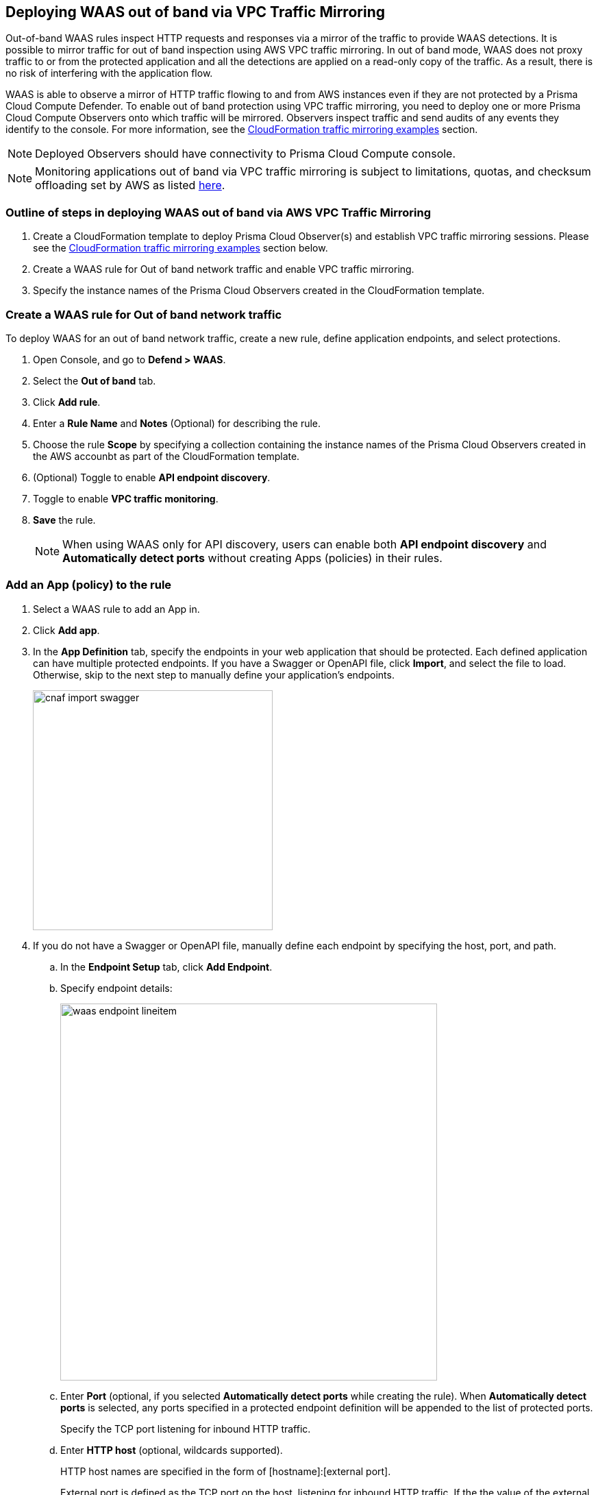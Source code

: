 == Deploying WAAS out of band via VPC Traffic Mirroring

Out-of-band WAAS rules inspect HTTP requests and responses via a mirror of the traffic to provide WAAS detections. 
It is possible to mirror traffic for out of band inspection using AWS VPC traffic mirroring.
In out of band mode, WAAS does not proxy traffic to or from the protected application and all the detections are applied on a read-only copy of the traffic. 
As a result, there is no risk of interfering with the application flow.

WAAS is able to observe a mirror of HTTP traffic flowing to and from AWS instances even if they are not protected by a Prisma Cloud Compute Defender. To enable out of band protection using VPC traffic mirroring, you need to deploy one or more Prisma Cloud Compute Observers onto which traffic will be mirrored. Observers inspect traffic and send audits of any events they identify to the console.
For more information, see the <<CloudFormation traffic mirroring examples>> section.

NOTE: Deployed Observers should have connectivity to Prisma Cloud Compute console.

NOTE: Monitoring applications out of band via VPC traffic mirroring is subject to limitations, quotas, and checksum offloading set by AWS as listed  xref:https://docs.aws.amazon.com/vpc/latest/mirroring/traffic-mirroring-limits.html[here].


[.task]
=== Outline of steps in deploying WAAS out of band via AWS VPC Traffic Mirroring

[.procedure]
. Create a CloudFormation template to deploy Prisma Cloud Observer(s) and establish VPC traffic mirroring sessions. Please see the <<CloudFormation traffic mirroring examples>> section below.

. Create a WAAS rule for Out of band network traffic and enable VPC traffic mirroring.

. Specify the instance names of the Prisma Cloud Observers created in the CloudFormation template.


[.task]
=== Create a WAAS rule for Out of band network traffic

To deploy WAAS for an out of band network traffic, create a new rule, define application endpoints, and select protections.

[.procedure]
. Open Console, and go to *Defend > WAAS*.

. Select the *Out of band* tab.

. Click *Add rule*.

. Enter a *Rule Name* and *Notes* (Optional) for describing the rule.

. Choose the rule *Scope* by specifying a collection containing the instance names of the Prisma Cloud Observers created in the AWS accounbt as part of the CloudFormation template.

. (Optional) Toggle to enable *API endpoint discovery*.

. Toggle to enable *VPC traffic monitoring*.

. *Save* the rule.
+
NOTE: When using WAAS only for API discovery, users can enable both *API endpoint discovery* and *Automatically detect ports* without creating Apps (policies) in their rules.


[.task]
=== Add an App (policy) to the rule

[.procedure]
. Select a WAAS rule to add an App in.

. Click *Add app*.

. In the *App Definition* tab, specify the endpoints in your web application that should be protected.
Each defined application can have multiple protected endpoints.
If you have a Swagger or OpenAPI file, click *Import*, and select the file to load.
Otherwise, skip to the next step to manually define your application's endpoints.
+
image::cnaf_import_swagger.png[width=350]

. If you do not have a Swagger or OpenAPI file, manually define each endpoint by specifying the host, port, and path.

.. In the *Endpoint Setup* tab, click *Add Endpoint*.

.. Specify endpoint details:
+
image::waas_endpoint_lineitem.png[width=550]

.. Enter *Port* (optional, if you selected *Automatically detect ports* while creating the rule). When *Automatically detect ports* is selected, any ports specified in a protected endpoint definition will be appended to the list of protected ports.
+
Specify the TCP port listening for inbound HTTP traffic.

.. Enter *HTTP host* (optional, wildcards supported).
+
HTTP host names are specified in the form of [hostname]:[external port].
+
External port is defined as the TCP port on the host, listening for inbound HTTP traffic. If the the value of the external port is "80" for non-TLS endpoints or "443" for TLS endpoints it can be omitted. Examples: "*.example.site", "docs.example.site", "www.example.site:8080", etc. 

.. Enter *Base path* (optional, wildcards supported):
+
Base path for WAAS to match on, when applying protections.
+
Examples: "/admin", "/" (root path only), "/*", /v2/api", etc. 

.. Click *Create Endpoint*

.. If your application requires xref:./waas_api_protection.adoc[API protection], select the "API Protection" tab and define for each path the allowed methods, parameters, types, etc. See detailed definition instructions in the xref:./waas_api_protection.adoc[API protection] help page.

. Continue to *App Firewall* tab, select the protections as shown in the screenshot below:
+
image::waas_out_of_band_app_firewall.png[width=750]
For more information, see xref:./waas_app_firewall.adoc[App Firewall settings].

. Continue to *DoS protection* tab and select <<../waas_dos_protection.adoc#,DoS protection>> to enable.

. Continue to *Access Control* tab and select <<../waas_access_control.adoc#,access controls>> to enable.

. Continue to *Bot protection* tab, select the protections as shown in the screenshot below:
+
image::waas_out_of_band_bot_protection.png[width=750]
For more information, see xref:./waas_bot_protection.adoc[Bot protections].

. Continue to *Custom rules* tab and select <<../waas_custom_rules.adoc#,Custom rules>> to enable.

. Continue to *Advanced settings* tab, set the options shown in the screenshot below:
+
image::waas_out_of_band_advanced_settings.png[width=750]
For more information, see xref:./waas_advanced_settings.adoc[Advanced settings].

. Click *Save*.

. You should be redirected to the *Rule Overview* page.
+
Select the created new rule to display *Rule Resources* and for each application a list of *protected endpoints* and *enabled protections*.
+
image::waas_out_of_band_rule_overview.png[width=650]

. Test protected endpoint using the following xref:./waas/waas_app_firewall.adoc#sanity_tests[sanity tests].

. Go to *Monitor > Events*, click on *WAAS for Out of band* and observe events generated. 
+
NOTE: For more information, see the <<../waas_analytics.adoc#,WAAS analytics help page>>


[#actions]
=== WAAS Actions for out of band traffic

The following actions are applicable for the HTTP requests or response related to the *out of band traffic*:

* *Alert* - An audit is generated for visibility.

* *Disable* - The WAAS action is disabled.


=== CloudFormation traffic mirroring examples

==== CloudFormation template for mirroring traffic between an HTTP server and a single observer

[source,yaml]
----
AWSTemplateFormatVersion: '2010-09-09'

Description: Example of CloudFormation template for mirroring traffic between an HTTP server and a single observer.

Parameters:
  VpcId:
    Type: AWS::EC2::VPC::Id
    Description: Specify the VPC for the environment.
    ConstraintDescription: Must be the VPC Id of an existing Virtual Private Cloud.
  SubnetId:
    Type: AWS::EC2::Subnet::Id
    Description: The ID of the Subnet for the environment.
    ConstraintDescription: must be the Subnet Id of an existing Subnet that resides in the selected Virtual Private Cloud.
  DefenderInstanceType:
    Description: EC2 instance type for the defender.
    Type: String
    Default: t3.small
    AllowedValues: [
      t3.nano, t3.micro, t3.small, t3.medium, t3.large, t3.xlarge, t3.2xlarge,

      m5.large, m5.xlarge, m5.2xlarge, m5.4xlarge, m5.8xlarge, m5.12xlarge, m5.16xlarge, m5.24xlarge,
      m5n.large, m5n.xlarge, m5n.2xlarge, m5n.4xlarge, m5n.8xlarge, m5n.12xlarge, m5n.16xlarge, m5n.24xlarge,
    ]
    ConstraintDescription: must be a valid EC2 instance type.
  DefenderDiskVolumeSize:
    Default: 20
    Description: Disk volume size in GB. Must be at least 20.
    ConstraintDescription: Must be a number greater or equal to 20
    MinValue: 20
    Type: Number
  DefenderDeploymentScript:
    Description: The command to run for deploying the defender
    Type: String
    AllowedPattern: 'curl.*/api/v1/scripts/defender\.sh.*'
    ConstraintDescription: must be the script to install a Defender on host provided by the console
  HttpServersInstanceType:
    Description: EC2 instance type for the http servers.
    Type: String
    Default: t3.small
    # t2 instance types cannot be mirrored
    AllowedValues: [
      t3.nano, t3.micro, t3.small, t3.medium, t3.large, t3.xlarge, t3.2xlarge,

      m5.large, m5.xlarge, m5.2xlarge, m5.4xlarge, m5.8xlarge, m5.12xlarge, m5.16xlarge, m5.24xlarge,
      m5n.large, m5n.xlarge, m5n.2xlarge, m5n.4xlarge, m5n.8xlarge, m5n.12xlarge, m5n.16xlarge, m5n.24xlarge,
    ]
    ConstraintDescription: Must be a valid EC2 instance type.
  KeyName:
    Description: The name of the EC2 Key Pair to allow SSH access to the EC2 instances.
    Type: 'String'
    AllowedPattern : '.+'
    ConstraintDescription: Must be the name of an existing EC2 KeyPair.
  SSHLocation:
    Description: The IP address range that can be used to SSH to the EC2 instances.
    Type: String
    MinLength: '0'
    MaxLength: '18'
    AllowedPattern: '((\d{1,3})\.(\d{1,3})\.(\d{1,3})\.(\d{1,3})/(\d{1,2}))'
    ConstraintDescription: Must be a valid IP CIDR range of the form x.x.x.x/x.
  HttpClientsLocation:
    Description: The IP address range of the HTTP clients making requests to the HTTP server.
    Type: String
    MinLength: '0'
    MaxLength: '18'
    AllowedPattern: '((\d{1,3})\.(\d{1,3})\.(\d{1,3})\.(\d{1,3})/(\d{1,2}))'
    ConstraintDescription: Must be a valid IP CIDR range of the form x.x.x.x/x.
  MirroredHostsCIDR:
    Description: The IP address range of the mirrored hosts.
    Type: String
    MinLength: '9'
    MaxLength: '18'
    AllowedPattern: '(\d{1,3})\.(\d{1,3})\.(\d{1,3})\.(\d{1,3})/(\d{1,2})'
    ConstraintDescription: Must be a valid IP CIDR range of the form x.x.x.x/x.
  DefenderAmiIdX86:
    Description: DO NOT change this parameter. The image to use for the Defender, default is latest Amazon Linux 2 AMI.
    Type: 'AWS::SSM::Parameter::Value<AWS::EC2::Image::Id>'
    Default: '/aws/service/ami-amazon-linux-latest/amzn2-ami-hvm-x86_64-gp2'
    ConstraintDescription: 'only use /aws/service/ami-amazon-linux-latest/amzn2-ami-hvm-x86_64-gp2'
  HttpServersAmiIdX86:
    Description: DO NOT change this parameter. The image to use for the HTTP Servers, Default is Ubuntu Server 20.04 AMI.
    Type: 'AWS::SSM::Parameter::Value<AWS::EC2::Image::Id>'
    Default: '/aws/service/canonical/ubuntu/server/20.04/stable/20211129/amd64/hvm/ebs-gp2/ami-id'
    ConstraintDescription: 'Only use Ubuntu Server images'

Metadata:
  AWS::CloudFormation::Interface:
    ParameterGroups:
      -
        Label:
          Default: "Network"
        Parameters:
          - VpcId
          - SubnetId
      -
        Label:
          default: "Instances"
        Parameters:
          - DefenderInstanceType
          - DefenderDiskVolumeSize
          - DefenderDeploymentScript
          - HttpServersInstanceType
          - KeyName
          - SSHLocation
          - HttpClientsLocation
          - MirroredHostsCIDR
      -
        Label:
          default: "Do NOT change these"
        Parameters:
          - DefenderAmiIdX86
          - HttpServersAmiIdX86

Resources:
  DefenderSecurityGroup:
    Type: AWS::EC2::SecurityGroup
    Properties:
      GroupDescription: Defender Security Group
      SecurityGroupIngress:
        - IpProtocol: udp
          FromPort: 4789
          ToPort: 4789
          CidrIp: !Ref MirroredHostsCIDR
          Description: Mirrored traffic
        - IpProtocol: tcp
          FromPort: 4789
          ToPort: 4789
          CidrIp: !Ref MirroredHostsCIDR
          Description: Health checks
        - IpProtocol: tcp
          FromPort: 22
          ToPort: 22
          CidrIp: !Ref SSHLocation
          Description: SSH
      VpcId: !Ref VpcId
      Tags:
        - Key: "Name"
          Value: !Join [ "", [ {Ref: AWS::StackName}, "-defender-sg" ]]

  DefenderNetworkInterface:
    Type: AWS::EC2::NetworkInterface
    Properties:
      Description: Defender network interface
      GroupSet:
        - !GetAtt DefenderSecurityGroup.GroupId
      SubnetId: !Ref SubnetId

  Defender:
    Type: AWS::EC2::Instance
    Properties:
      ImageId: !Ref DefenderAmiIdX86
      InstanceType: !Ref DefenderInstanceType
      KeyName: !Ref KeyName
      BlockDeviceMappings:
        -
          DeviceName: /dev/xvda
          Ebs:
            VolumeSize: !Ref DefenderDiskVolumeSize
            VolumeType: gp2
      NetworkInterfaces:
        - NetworkInterfaceId: !Ref DefenderNetworkInterface
          DeviceIndex: '0'
      UserData:
        Fn::Base64: !Sub |
          #!/bin/bash
          ${DefenderDeploymentScript}
      Tags:
        - Key: "Name"
          Value: !Join [ "", [ {Ref: AWS::StackName}, "-defender" ]]

  HttpServer1SecurityGroup:
    Type: AWS::EC2::SecurityGroup
    Properties:
      GroupDescription: Http Server 1 Security Group
      SecurityGroupIngress:
        - IpProtocol: tcp
          FromPort: 80
          ToPort: 80
          CidrIp: !Ref HttpClientsLocation
          Description: Web traffic
        - IpProtocol: tcp
          FromPort: 22
          ToPort: 22
          CidrIp: !Ref SSHLocation
          Description: SSH
      VpcId: !Ref VpcId
      Tags:
        - Key: "Name"
          Value: !Join [ "", [ {Ref: AWS::StackName}, "-http-server1-sg" ]]

  HttpServer1NetworkInterface:
    Type: AWS::EC2::NetworkInterface
    Properties:
      Description: HTTP server network interface
      GroupSet:
        - !GetAtt HttpServer1SecurityGroup.GroupId
      SubnetId: !Ref SubnetId

  HttpServer1:
    Type: AWS::EC2::Instance
    Properties:
      ImageId: !Ref HttpServersAmiIdX86
      InstanceType: !Ref HttpServersInstanceType
      KeyName: !Ref KeyName
      NetworkInterfaces:
        - NetworkInterfaceId: !Ref HttpServer1NetworkInterface
          DeviceIndex: '0'
      UserData:
        Fn::Base64: !Sub |
          #!/bin/bash
          apt update -y
          apt install -y nginx libnginx-mod-http-echo
          cat > /etc/nginx/sites-enabled/default <<EOF
          server {
            listen 80 default_server;
            root /var/www/html;
            index index.html index.htm index.nginx-debian.html;
            server_name _;
            location ~ /echo.* {
              default_type text/plain;
              echo_duplicate 1 \$echo_client_request_headers;
              echo "\r";
              echo_read_request_body;
              echo \$request_body;
              echo \$hostname;
            }
            location ~ /json.* {
              default_type application/json;
              echo '{ "name":"nginx" }\r';
            }
            location / {
              try_files \$uri \$uri/ =404;
            }
          }
          EOF
          systemctl enable nginx
          systemctl restart nginx
      Tags:
        - Key: "Name"
          Value: !Join [ "", [ {Ref: AWS::StackName}, "-http-server1" ]]

  HttpServer2SecurityGroup:
    Type: AWS::EC2::SecurityGroup
    Properties:
      GroupDescription: Http Server 2 Security Group
      SecurityGroupIngress:
        - IpProtocol: tcp
          FromPort: 8080
          ToPort: 8080
          CidrIp: !Ref HttpClientsLocation
          Description: Web traffic
        - IpProtocol: tcp
          FromPort: 22
          ToPort: 22
          CidrIp: !Ref SSHLocation
          Description: SSH
      VpcId: !Ref VpcId
      Tags:
        - Key: "Name"
          Value: !Join [ "", [ {Ref: AWS::StackName}, "-http-server2-sg" ]]

  HttpServer2NetworkInterface:
    Type: AWS::EC2::NetworkInterface
    Properties:
      Description: HTTP server network interface
      GroupSet:
        - !GetAtt HttpServer2SecurityGroup.GroupId
      SubnetId: !Ref SubnetId

  HttpServer2:
    Type: AWS::EC2::Instance
    Properties:
      ImageId: !Ref HttpServersAmiIdX86
      InstanceType: !Ref HttpServersInstanceType
      KeyName: !Ref KeyName
      NetworkInterfaces:
        - NetworkInterfaceId: !Ref HttpServer2NetworkInterface
          DeviceIndex: '0'
      UserData:
        Fn::Base64: !Sub |
          #!/bin/bash
          apt update -y
          apt install -y nginx libnginx-mod-http-echo
          cat > /etc/nginx/sites-enabled/default <<EOF
          server {
            listen 8080 default_server;
            root /var/www/html;
            index index.html index.htm index.nginx-debian.html;
            server_name _;
            location ~ /echo.* {
              default_type text/plain;
              echo_duplicate 1 \$echo_client_request_headers;
              echo "\r";
              echo_read_request_body;
              echo \$request_body;
              echo \$hostname;
            }
            location ~ /json.* {
              default_type application/json;
              echo '{ "name":"nginx" }\r';
            }
            location / {
              try_files \$uri \$uri/ =404;
            }
          }
          EOF
          systemctl enable nginx
          systemctl restart nginx
      Tags:
        - Key: "Name"
          Value: !Join [ "", [ {Ref: AWS::StackName}, "-http-server2" ]]

  TrafficMirrorTarget:
    Type: AWS::EC2::TrafficMirrorTarget
    # DefenderNetworkInterface has to be connected to Defender first
    DependsOn: Defender
    Properties:
      NetworkInterfaceId: !Ref DefenderNetworkInterface
      Tags:
        - Key: "Name"
          Value: !Join [ "", [ {Ref: AWS::StackName}, "-mirror-target" ]]

  TrafficMirrorFilter1:
    Type: AWS::EC2::TrafficMirrorFilter
    Properties:
      Tags:
        - Key: "Name"
          Value: !Join [ "", [ {Ref: AWS::StackName}, "-mirror-filter1" ]]

  TrafficMirrorFilter1IngressRule:
    Type: AWS::EC2::TrafficMirrorFilterRule
    Properties:
      SourceCidrBlock: 0.0.0.0/0
      DestinationCidrBlock: 0.0.0.0/0
      DestinationPortRange:
        FromPort: 80
        ToPort: 80
      Protocol: 6
      RuleAction: accept
      RuleNumber: 100
      TrafficDirection: ingress
      TrafficMirrorFilterId: !Ref TrafficMirrorFilter1

  TrafficMirrorFilter1EgressRule:
    Type: AWS::EC2::TrafficMirrorFilterRule
    Properties:
      SourceCidrBlock: 0.0.0.0/0
      DestinationCidrBlock: 0.0.0.0/0
      SourcePortRange:
        FromPort: 80
        ToPort: 80
      Protocol: 6
      RuleAction: accept
      RuleNumber: 100
      TrafficDirection: egress
      TrafficMirrorFilterId: !Ref TrafficMirrorFilter1

  TrafficMirrorSession1:
    Type: AWS::EC2::TrafficMirrorSession
    # HttpServer1NetworkInterface has to be connected to HttpServer1 first
    DependsOn: HttpServer1
    Properties:
      NetworkInterfaceId: !Ref HttpServer1NetworkInterface
      SessionNumber: 1
      TrafficMirrorFilterId: !Ref TrafficMirrorFilter1
      TrafficMirrorTargetId: !Ref TrafficMirrorTarget
      VirtualNetworkId: 1
      Tags:
        - Key: "Name"
          Value: !Join [ "", [ {Ref: AWS::StackName}, "-mirror-session1" ]]

  TrafficMirrorFilter2:
    Type: AWS::EC2::TrafficMirrorFilter
    Properties:
      Tags:
        - Key: "Name"
          Value: !Join [ "", [ {Ref: AWS::StackName}, "-mirror-filter2" ]]

  TrafficMirrorFilter2IngressRule:
    Type: AWS::EC2::TrafficMirrorFilterRule
    Properties:
      SourceCidrBlock: 0.0.0.0/0
      DestinationCidrBlock: 0.0.0.0/0
      DestinationPortRange:
        FromPort: 8080
        ToPort: 8080
      Protocol: 6
      RuleAction: accept
      RuleNumber: 100
      TrafficDirection: ingress
      TrafficMirrorFilterId: !Ref TrafficMirrorFilter2

  TrafficMirrorFilter2EgressRule:
    Type: AWS::EC2::TrafficMirrorFilterRule
    Properties:
      SourceCidrBlock: 0.0.0.0/0
      DestinationCidrBlock: 0.0.0.0/0
      SourcePortRange:
        FromPort: 8080
        ToPort: 8080
      Protocol: 6
      RuleAction: accept
      RuleNumber: 100
      TrafficDirection: egress
      TrafficMirrorFilterId: !Ref TrafficMirrorFilter2

  TrafficMirrorSession2:
    Type: AWS::EC2::TrafficMirrorSession
    # HttpServer2NetworkInterface has to be connected to HttpServer2 first
    DependsOn: HttpServer2
    Properties:
      NetworkInterfaceId: !Ref HttpServer2NetworkInterface
      SessionNumber: 2
      TrafficMirrorFilterId: !Ref TrafficMirrorFilter2
      TrafficMirrorTargetId: !Ref TrafficMirrorTarget
      VirtualNetworkId: 1
      Tags:
        - Key: "Name"
          Value: !Join [ "", [ {Ref: AWS::StackName}, "-mirror-session2" ]]

Outputs:
  DefenderHostName:
    Description: The Defender private hostname
    Value: !GetAtt Defender.PrivateDnsName
  DefenderPublicIP:
    Description: The Defender public IP
    Value: !GetAtt Defender.PublicIp
  HttpServer1PublicIP:
    Description: The HTTP server 1 public IP
    Value: !GetAtt HttpServer1.PublicIp
  HttpServer2PublicIP:
    Description: The HTTP server 2 public IP
    Value: !GetAtt HttpServer2.PublicIp
----

==== CloudFormation template for mirroring traffic between an HTTP server and multiple observers behind AWS Network Load Balance

[source,yaml]
----
AWSTemplateFormatVersion: '2010-09-09'

Description: Example of CloudFormation template used to mirror traffic between an HTTP server and multiple Observers behind an AWS Network Load Balance.

Parameters:
  VpcId:
    Type: AWS::EC2::VPC::Id
    Description: Specify the VPC for the environment.
    ConstraintDescription: Must be the VPC Id of an existing Virtual Private Cloud.
  SubnetId:
    Type: AWS::EC2::Subnet::Id
    Description: The ID of the Subnet for the environment.
    ConstraintDescription: must be the Subnet Id of an existing Subnet that resides in the selected Virtual Private Cloud.
  DefenderInstanceType:
    Description: EC2 instance type for the defender.
    Type: String
    Default: t3.small
    AllowedValues: [
      t3.nano, t3.micro, t3.small, t3.medium, t3.large, t3.xlarge, t3.2xlarge,

      m5.large, m5.xlarge, m5.2xlarge, m5.4xlarge, m5.8xlarge, m5.12xlarge, m5.16xlarge, m5.24xlarge,
      m5n.large, m5n.xlarge, m5n.2xlarge, m5n.4xlarge, m5n.8xlarge, m5n.12xlarge, m5n.16xlarge, m5n.24xlarge,
    ]
    ConstraintDescription: must be a valid EC2 instance type.
  DefenderDiskVolumeSize:
    Default: 20
    Description: Disk volume size in GB. Must be at least 20.
    ConstraintDescription: Must be a number greater or equal to 20
    MinValue: 20
    Type: Number
  DefenderDeploymentScript:
    Description: The command to run for deploying the defender
    Type: String
    AllowedPattern: 'curl.*/api/v1/scripts/defender\.sh.*'
    ConstraintDescription: must be the script to install a Defender on host provided by the console
  HttpServerInstanceType:
    Description: EC2 instance type for the http server.
    Type: String
    Default: t3.small
    # t2 instance types cannot be mirrored
    AllowedValues: [
      t3.nano, t3.micro, t3.small, t3.medium, t3.large, t3.xlarge, t3.2xlarge,

      m5.large, m5.xlarge, m5.2xlarge, m5.4xlarge, m5.8xlarge, m5.12xlarge, m5.16xlarge, m5.24xlarge,
      m5n.large, m5n.xlarge, m5n.2xlarge, m5n.4xlarge, m5n.8xlarge, m5n.12xlarge, m5n.16xlarge, m5n.24xlarge,
    ]
    ConstraintDescription: Must be a valid EC2 instance type.
  KeyName:
    Description: The name of the EC2 Key Pair to allow SSH access to the EC2 instances.
    Type: 'String'
    AllowedPattern : '.+'
    ConstraintDescription: Must be the name of an existing EC2 KeyPair.
  SSHLocation:
    Description: The IP address range that can be used to SSH to the EC2 instances.
    Type: String
    MinLength: '0'
    MaxLength: '18'
    AllowedPattern: '((\d{1,3})\.(\d{1,3})\.(\d{1,3})\.(\d{1,3})/(\d{1,2}))'
    ConstraintDescription: Must be a valid IP CIDR range of the form x.x.x.x/x.
  HttpClientsLocation:
    Description: The IP address range of the HTTP clients making requests to the HTTP server.
    Type: String
    MinLength: '0'
    MaxLength: '18'
    AllowedPattern: '((\d{1,3})\.(\d{1,3})\.(\d{1,3})\.(\d{1,3})/(\d{1,2}))'
    ConstraintDescription: Must be a valid IP CIDR range of the form x.x.x.x/x.
  MirroredHostsCIDR:
    Description: The IP address range of the mirrored hosts.
    Type: String
    MinLength: '9'
    MaxLength: '18'
    AllowedPattern: '(\d{1,3})\.(\d{1,3})\.(\d{1,3})\.(\d{1,3})/(\d{1,2})'
    ConstraintDescription: Must be a valid IP CIDR range of the form x.x.x.x/x.
  DefenderAmiIdX86:
    Description: DO NOT change this parameter. The image to use for the Defender, default is latest Amazon Linux 2 AMI.
    Type: 'AWS::SSM::Parameter::Value<AWS::EC2::Image::Id>'
    Default: '/aws/service/ami-amazon-linux-latest/amzn2-ami-hvm-x86_64-gp2'
    ConstraintDescription: 'only use /aws/service/ami-amazon-linux-latest/amzn2-ami-hvm-x86_64-gp2'
  HttpServerAmiIdX86:
    Description: DO NOT change this parameter. The image to use for the HTTP Server, Default is Ubuntu Server 20.04 AMI.
    Type: 'AWS::SSM::Parameter::Value<AWS::EC2::Image::Id>'
    Default: '/aws/service/canonical/ubuntu/server/20.04/stable/20211129/amd64/hvm/ebs-gp2/ami-id'
    ConstraintDescription: 'Only use Ubuntu Server images'

Metadata:
  AWS::CloudFormation::Interface:
    ParameterGroups:
      -
        Label:
          Default: "Network"
        Parameters:
          - VpcId
          - SubnetId
      -
        Label:
          default: "Instances"
        Parameters:
          - DefenderInstanceType
          - DefenderDiskVolumeSize
          - DefenderDeploymentScript
          - HttpServerInstanceType
          - KeyName
          - SSHLocation
          - HttpClientsLocation
          - MirroredHostsCIDR
      -
        Label:
          default: "Do NOT change these"
        Parameters:
          - DefenderAmiIdX86
          - HttpServerAmiIdX86

Resources:
  DefenderSecurityGroup:
    Type: AWS::EC2::SecurityGroup
    Properties:
      GroupDescription: Defender Security Group
      SecurityGroupIngress:
        - IpProtocol: udp
          FromPort: 4789
          ToPort: 4789
          CidrIp: !Ref MirroredHostsCIDR
          Description: Mirrored traffic
        - IpProtocol: tcp
          FromPort: 4789
          ToPort: 4789
          CidrIp: !Ref MirroredHostsCIDR
          Description: Health checks
        - IpProtocol: tcp
          FromPort: 22
          ToPort: 22
          CidrIp: !Ref SSHLocation
          Description: SSH
      VpcId: !Ref VpcId
      Tags:
        - Key: "Name"
          Value: !Join [ "", [ {Ref: AWS::StackName}, "-defender-sg" ]]

  DefenderNetworkInterface:
    Type: AWS::EC2::NetworkInterface
    Properties:
      Description: Defender network interface
      GroupSet:
        - !GetAtt DefenderSecurityGroup.GroupId
      SubnetId: !Ref SubnetId

  Defender:
    Type: AWS::EC2::Instance
    Properties:
      ImageId: !Ref DefenderAmiIdX86
      InstanceType: !Ref DefenderInstanceType
      KeyName: !Ref KeyName
      BlockDeviceMappings:
        -
          DeviceName: /dev/xvda
          Ebs:
            VolumeSize: !Ref DefenderDiskVolumeSize
            VolumeType: gp2
      NetworkInterfaces:
        - NetworkInterfaceId: !Ref DefenderNetworkInterface
          DeviceIndex: '0'
      UserData:
        Fn::Base64: !Sub |
          #!/bin/bash
          ${DefenderDeploymentScript}
      Tags:
        - Key: "Name"
          Value: !Join [ "", [ {Ref: AWS::StackName}, "-defender" ]]

  HttpServerSecurityGroup:
    Type: AWS::EC2::SecurityGroup
    Properties:
      GroupDescription: Http Server Security Group
      SecurityGroupIngress:
        - IpProtocol: tcp
          FromPort: 80
          ToPort: 80
          CidrIp: !Ref HttpClientsLocation
          Description: Web traffic
        - IpProtocol: tcp
          FromPort: 22
          ToPort: 22
          CidrIp: !Ref SSHLocation
          Description: SSH
      VpcId: !Ref VpcId
      Tags:
        - Key: "Name"
          Value: !Join [ "", [ {Ref: AWS::StackName}, "-http-server-sg" ]]

  HttpServerNetworkInterface:
    Type: AWS::EC2::NetworkInterface
    Properties:
      Description: HTTP server network interface
      GroupSet:
        - !GetAtt HttpServerSecurityGroup.GroupId
      SubnetId: !Ref SubnetId

  HttpServer:
    Type: AWS::EC2::Instance
    Properties:
      ImageId: !Ref HttpServerAmiIdX86
      InstanceType: !Ref HttpServerInstanceType
      KeyName: !Ref KeyName
      NetworkInterfaces:
        - NetworkInterfaceId: !Ref HttpServerNetworkInterface
          DeviceIndex: '0'
      UserData:
        Fn::Base64: !Sub |
          #!/bin/bash
          apt update -y
          apt install -y nginx libnginx-mod-http-echo
          cat > /etc/nginx/sites-enabled/default <<EOF
          server {
            listen 80 default_server;
            root /var/www/html;
            index index.html index.htm index.nginx-debian.html;
            server_name _;
            location ~ /echo.* {
              default_type text/plain;
              echo_duplicate 1 \$echo_client_request_headers;
              echo "\r";
              echo_read_request_body;
              echo \$request_body;
              echo \$hostname;
            }
            location ~ /json.* {
              default_type application/json;
              echo '{ "name":"nginx" }\r';
            }
            location / {
              try_files \$uri \$uri/ =404;
            }
          }
          EOF
          systemctl enable nginx
          systemctl restart nginx
      Tags:
        - Key: "Name"
          Value: !Join [ "", [ {Ref: AWS::StackName}, "-http-server" ]]

  NetworkLoadBalancerTargetGroup:
    Type: AWS::ElasticLoadBalancingV2::TargetGroup
    Properties:
      Port: 4789
      Protocol: UDP
      HealthCheckEnabled: True
      HealthCheckProtocol: TCP
      Targets:
        - Id: !Ref Defender
      VpcId: !Ref VpcId
      Name: !Join [ "", [ {Ref: AWS::StackName}, "-nlb-tg" ]]

  NetworkLoadBalancer:
    Type: AWS::ElasticLoadBalancingV2::LoadBalancer
    Properties:
      Type: network
      Scheme: internal
      Subnets:
        - !Ref SubnetId
      Name: !Join [ "", [ {Ref: AWS::StackName}, "-nlb" ]]

  NetworkLoadBalancerListener:
    Type: AWS::ElasticLoadBalancingV2::Listener
    Properties:
      LoadBalancerArn: !Ref NetworkLoadBalancer
      Port: 4789
      Protocol: UDP
      DefaultActions:
        - Type: forward
          TargetGroupArn: !Ref NetworkLoadBalancerTargetGroup

  TrafficMirrorTarget:
    Type: AWS::EC2::TrafficMirrorTarget
    DependsOn: NetworkLoadBalancerListener
    Properties:
      NetworkLoadBalancerArn: !Ref NetworkLoadBalancer
      Tags:
        - Key: "Name"
          Value: !Join [ "", [ {Ref: AWS::StackName}, "-mirror-target" ]]

  TrafficMirrorFilter:
    Type: AWS::EC2::TrafficMirrorFilter
    Properties:
      Tags:
        - Key: "Name"
          Value: !Join [ "", [ {Ref: AWS::StackName}, "-mirror-filter" ]]

  TrafficMirrorFilterIngressRule:
    Type: AWS::EC2::TrafficMirrorFilterRule
    Properties:
      SourceCidrBlock: 0.0.0.0/0
      DestinationCidrBlock: 0.0.0.0/0
      DestinationPortRange:
        FromPort: 80
        ToPort: 80
      Protocol: 6
      RuleAction: accept
      RuleNumber: 100
      TrafficDirection: ingress
      TrafficMirrorFilterId: !Ref TrafficMirrorFilter

  TrafficMirrorFilterEgressRule:
    Type: AWS::EC2::TrafficMirrorFilterRule
    Properties:
      SourceCidrBlock: 0.0.0.0/0
      DestinationCidrBlock: 0.0.0.0/0
      SourcePortRange:
        FromPort: 80
        ToPort: 80
      Protocol: 6
      RuleAction: accept
      RuleNumber: 100
      TrafficDirection: egress
      TrafficMirrorFilterId: !Ref TrafficMirrorFilter

  TrafficMirrorSession:
    Type: AWS::EC2::TrafficMirrorSession
    # HttpServerNetworkInterface has to be connected to HttpServer first
    DependsOn: HttpServer
    Properties:
      NetworkInterfaceId: !Ref HttpServerNetworkInterface
      SessionNumber: 1
      TrafficMirrorFilterId: !Ref TrafficMirrorFilter
      TrafficMirrorTargetId: !Ref TrafficMirrorTarget
      VirtualNetworkId: 1
      Tags:
        - Key: "Name"
          Value: !Join [ "", [ {Ref: AWS::StackName}, "-mirror-session" ]]

Outputs:
  DefenderHostName:
    Description: The Defender private hostname
    Value: !GetAtt Defender.PrivateDnsName
  DefenderPublicIP:
    Description: The Defender public IP
    Value: !GetAtt Defender.PublicIp
  HttpServerPublicIP:
    Description: The HTTP server public IP
    Value: !GetAtt HttpServer.PublicIp
----

==== CloudFormation template for deploying a Prisma Cloud Compute console

[source,yaml]
----
AWSTemplateFormatVersion: '2010-09-09'

Description: Example of CloudFormation template used to deploy a Prisma Cloud Compute console.

Parameters:
  VpcId:
    Type: AWS::EC2::VPC::Id
    Description: Specify the VPC for the environment.
    ConstraintDescription: Must be the VPC Id of an existing Virtual Private Cloud.
  SubnetId:
    Type: AWS::EC2::Subnet::Id
    Description: The ID of the Subnet for the environment.
    ConstraintDescription: must be the Subnet Id of an existing Subnet that resides in the selected Virtual Private Cloud.
  ConsoleInstanceType:
    Description: EC2 instance type for the console.
    Type: String
    Default: t3.small
    AllowedValues: [
      t3.nano, t3.micro, t3.small, t3.medium, t3.large, t3.xlarge, t3.2xlarge,

      m5.large, m5.xlarge, m5.2xlarge, m5.4xlarge, m5.8xlarge, m5.12xlarge, m5.16xlarge, m5.24xlarge,
      m5n.large, m5n.xlarge, m5n.2xlarge, m5n.4xlarge, m5n.8xlarge, m5n.12xlarge, m5n.16xlarge, m5n.24xlarge,
    ]
    ConstraintDescription: Must be a valid EC2 instance type.
  ConsoleDiskVolumeSize:
    Default: 24
    Description: Disk volume size in GB. Must be at least 24 since console requires 20 GB free.
    ConstraintDescription: Must be a number greater or equal to 24
    MinValue: 24
    Type: Number
  KeyName:
    Description: The name of the EC2 Key Pair to allow SSH access to the EC2 instances.
    Type: 'String'
    AllowedPattern : '.+'
    ConstraintDescription: Must be the name of an existing EC2 KeyPair.
  SSHLocation:
    Description: The IP address range that can be used to SSH to the EC2 instances.
    Type: String
    MinLength: '0'
    MaxLength: '18'
    AllowedPattern: '((\d{1,3})\.(\d{1,3})\.(\d{1,3})\.(\d{1,3})/(\d{1,2}))'
    ConstraintDescription: Must be a valid IP CIDR range of the form x.x.x.x/x.
  ConsoleClientsLocation:
    Description: The IP address range of the clients connecting to the console web interface.
    Type: String
    MinLength: '0'
    MaxLength: '18'
    AllowedPattern: '((\d{1,3})\.(\d{1,3})\.(\d{1,3})\.(\d{1,3})/(\d{1,2}))'
    ConstraintDescription: Must be a valid IP CIDR range of the form x.x.x.x/x.
  DefendersLocation:
    Description: The IP address range of the defenders connecting to the console.
    Type: String
    MinLength: '9'
    MaxLength: '18'
    AllowedPattern: '(\d{1,3})\.(\d{1,3})\.(\d{1,3})\.(\d{1,3})/(\d{1,2})'
    ConstraintDescription: Must be a valid IP CIDR range of the form x.x.x.x/x.
  ConsoleAmiIdX86:
    Description: DO NOT change this parameter. The image to use for the Console, default is latest Amazon Linux 2 AMI.
    Type: 'AWS::SSM::Parameter::Value<AWS::EC2::Image::Id>'
    Default: '/aws/service/ami-amazon-linux-latest/amzn2-ami-hvm-x86_64-gp2'
    ConstraintDescription: 'only use /aws/service/ami-amazon-linux-latest/amzn2-ami-hvm-x86_64-gp2'

Metadata:
  AWS::CloudFormation::Interface:
    ParameterGroups:
      -
        Label:
          Default: "Network"
        Parameters:
          - VpcId
          - SubnetId
      -
        Label:
          default: "Instances"
        Parameters:
          - ConsoleInstanceType
          - ConsoleDiskVolumeSize
          - KeyName
          - SSHLocation
          - ConsoleClientsLocation
          - DefendersLocation
      -
        Label:
          default: "Do NOT change these"
        Parameters:
          - ConsoleAmiIdX86

Resources:
  ConsoleSecurityGroup:
    Type: AWS::EC2::SecurityGroup
    Properties:
      GroupDescription: Console Security Group
      SecurityGroupIngress:
        - IpProtocol: tcp
          FromPort: 8083
          ToPort: 8083
          CidrIp: !Ref ConsoleClientsLocation
          Description: Prisma Cloud Console UI and API
        - IpProtocol: tcp
          FromPort: 8083
          ToPort: 8083
          CidrIp: !Ref DefendersLocation
          Description: Prisma Cloud Console UI and API access from defender
        - IpProtocol: tcp
          FromPort: 8084
          ToPort: 8084
          CidrIp: !Ref DefendersLocation
          Description: Prisma Cloud secure websocket for Console-Defender communication
        - IpProtocol: tcp
          FromPort: 22
          ToPort: 22
          CidrIp: !Ref SSHLocation
          Description: SSH
      VpcId: !Ref VpcId
      Tags:
        - Key: "Name"
          Value: !Join [ "", [ {Ref: AWS::StackName}, "-console-sg" ]]

  Console:
    Type: AWS::EC2::Instance
    Properties:
      ImageId: !Ref ConsoleAmiIdX86
      InstanceType: !Ref ConsoleInstanceType
      KeyName: !Ref KeyName
      BlockDeviceMappings:
        -
          DeviceName: /dev/xvda
          Ebs:
            VolumeSize: !Ref ConsoleDiskVolumeSize
            VolumeType: gp2
      NetworkInterfaces:
        - DeviceIndex: '0'
          DeleteOnTermination: true
          GroupSet:
            - !GetAtt ConsoleSecurityGroup.GroupId
          SubnetId: !Ref SubnetId
      UserData:
        Fn::Base64: !Sub |
          #!/bin/bash
          amazon-linux-extras install -y docker
          usermod -a -G docker ec2-user
          systemctl enable docker
          systemctl restart docker
      Tags:
        - Key: "Name"
          Value: !Join [ "", [ {Ref: AWS::StackName}, "-console" ]]

Outputs:
  ConsolePublicIP:
    Description: The Console public IP
    Value: !GetAtt Console.PublicIp
----

